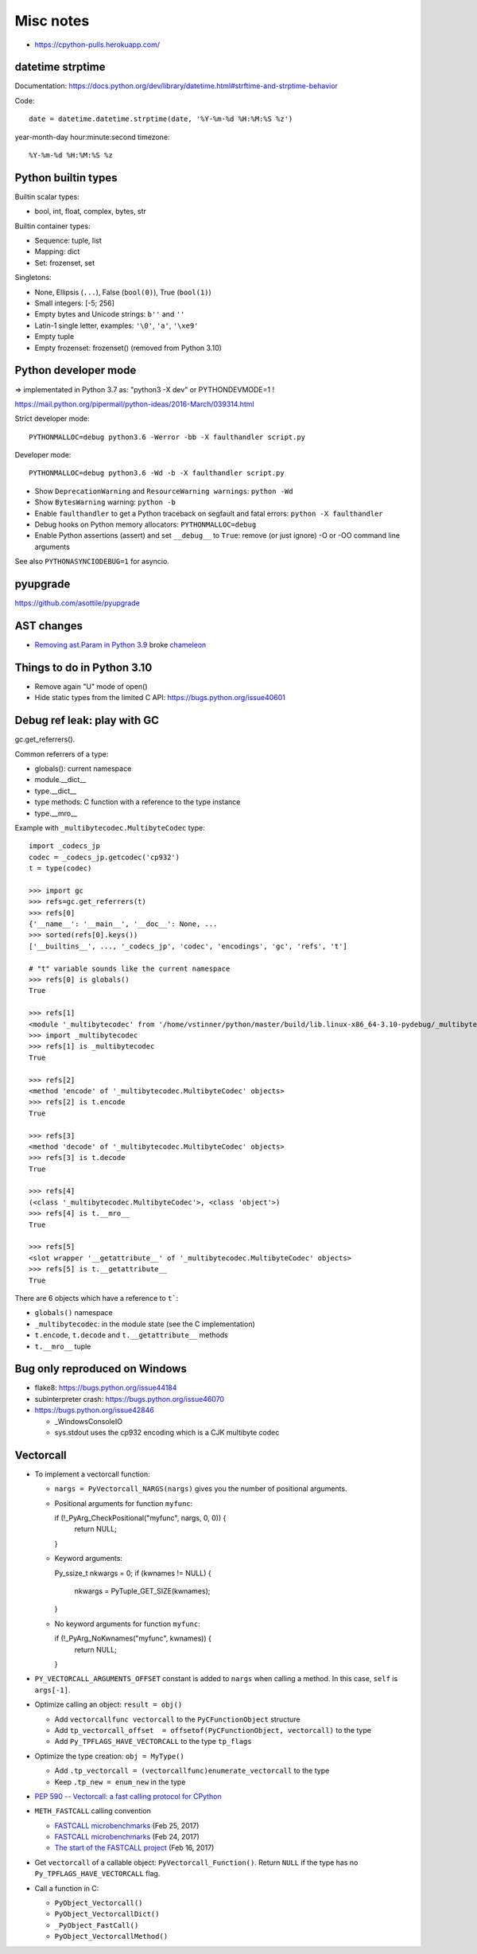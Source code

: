 ++++++++++
Misc notes
++++++++++

* https://cpython-pulls.herokuapp.com/

datetime strptime
=================

Documentation: https://docs.python.org/dev/library/datetime.html#strftime-and-strptime-behavior

Code::

    date = datetime.datetime.strptime(date, '%Y-%m-%d %H:%M:%S %z')

year-month-day hour:minute:second timezone::

    %Y-%m-%d %H:%M:%S %z


Python builtin types
====================

Builtin scalar types:

* bool, int, float, complex, bytes, str

Builtin container types:

* Sequence: tuple, list
* Mapping: dict
* Set: frozenset, set

Singletons:

* None, Ellipsis (``...``), False (``bool(0)``), True (``bool(1)``)
* Small integers: [-5; 256]
* Empty bytes and Unicode strings: ``b''`` and ``''``
* Latin-1 single letter, examples: ``'\0'``, ``'a'``, ``'\xe9'``
* Empty tuple
* Empty frozenset: frozenset() (removed from Python 3.10)


Python developer mode
=====================

=> implementated in Python 3.7 as: "python3 -X dev" or PYTHONDEVMODE=1 !

https://mail.python.org/pipermail/python-ideas/2016-March/039314.html

Strict developer mode::

    PYTHONMALLOC=debug python3.6 -Werror -bb -X faulthandler script.py

Developer mode::

    PYTHONMALLOC=debug python3.6 -Wd -b -X faulthandler script.py

* Show ``DeprecationWarning`` and ``ResourceWarning warnings``: ``python -Wd``
* Show ``BytesWarning`` warning: ``python -b``
* Enable ``faulthandler`` to get a Python traceback on segfault and fatal
  errors: ``python -X faulthandler``
* Debug hooks on Python memory allocators: ``PYTHONMALLOC=debug``
* Enable Python assertions (assert) and set ``__debug__`` to ``True``: remove
  (or just ignore) -O or -OO command line arguments

See also ``PYTHONASYNCIODEBUG=1`` for asyncio.

pyupgrade
=========

https://github.com/asottile/pyupgrade

AST changes
===========

* `Removing ast.Param in Python 3.9 <https://bugs.python.org/issue39969>`__
  broke `chameleon <https://github.com/malthe/chameleon/issues/303>`__

Things to do in Python 3.10
===========================

* Remove again "U" mode of open()
* Hide static types from the limited C API: https://bugs.python.org/issue40601

Debug ref leak: play with GC
============================

gc.get_referrers().

Common referrers of a type:

* globals(): current namespace
* module.__dict__
* type.__dict__
* type methods: C function with a reference to the type instance
* type.__mro__

Example with ``_multibytecodec.MultibyteCodec`` type::

    import _codecs_jp
    codec = _codecs_jp.getcodec('cp932')
    t = type(codec)

    >>> import gc
    >>> refs=gc.get_referrers(t)
    >>> refs[0]
    {'__name__': '__main__', '__doc__': None, ...
    >>> sorted(refs[0].keys())
    ['__builtins__', ..., '_codecs_jp', 'codec', 'encodings', 'gc', 'refs', 't']

    # "t" variable sounds like the current namespace
    >>> refs[0] is globals()
    True

    >>> refs[1]
    <module '_multibytecodec' from '/home/vstinner/python/master/build/lib.linux-x86_64-3.10-pydebug/_multibytecodec.cpython-310d-x86_64-linux-gnu.so'>
    >>> import _multibytecodec
    >>> refs[1] is _multibytecodec
    True

    >>> refs[2]
    <method 'encode' of '_multibytecodec.MultibyteCodec' objects>
    >>> refs[2] is t.encode
    True

    >>> refs[3]
    <method 'decode' of '_multibytecodec.MultibyteCodec' objects>
    >>> refs[3] is t.decode
    True

    >>> refs[4]
    (<class '_multibytecodec.MultibyteCodec'>, <class 'object'>)
    >>> refs[4] is t.__mro__
    True

    >>> refs[5]
    <slot wrapper '__getattribute__' of '_multibytecodec.MultibyteCodec' objects>
    >>> refs[5] is t.__getattribute__
    True

There are 6 objects which have a reference to ``t```:

* ``globals()`` namespace
* ``_multibytecodec``: in the module state (see the C implementation)
* ``t.encode``, ``t.decode`` and ``t.__getattribute__`` methods
* ``t.__mro__`` tuple

Bug only reproduced on Windows
==============================

* flake8: https://bugs.python.org/issue44184
* subinterpreter crash: https://bugs.python.org/issue46070
* https://bugs.python.org/issue42846

  * _WindowsConsoleIO
  * sys.stdout uses the cp932 encoding which is a CJK multibyte codec

Vectorcall
==========

* To implement a vectorcall function:

  * ``nargs = PyVectorcall_NARGS(nargs)`` gives you the number of positional
    arguments.
  * Positional arguments for function ``myfunc``::

    if (!_PyArg_CheckPositional("myfunc", nargs, 0, 0)) {
        return NULL;
    }

  * Keyword arguments::

    Py_ssize_t nkwargs = 0;
    if (kwnames != NULL) {
        nkwargs = PyTuple_GET_SIZE(kwnames);
    }

  * No keyword arguments for function ``myfunc``::

    if (!_PyArg_NoKwnames("myfunc", kwnames)) {
        return NULL;
    }

* ``PY_VECTORCALL_ARGUMENTS_OFFSET`` constant is added to ``nargs`` when
  calling a method. In this case, ``self`` is ``args[-1]``.

* Optimize calling an object: ``result = obj()``

  * Add ``vectorcallfunc vectorcall`` to the ``PyCFunctionObject`` structure
  * Add ``tp_vectorcall_offset  = offsetof(PyCFunctionObject, vectorcall)`` to the type
  * Add ``Py_TPFLAGS_HAVE_VECTORCALL`` to the type ``tp_flags``

* Optimize the type creation: ``obj = MyType()``

  * Add ``.tp_vectorcall = (vectorcallfunc)enumerate_vectorcall`` to the type
  * Keep ``.tp_new = enum_new`` in the type

* `PEP 590 -- Vectorcall: a fast calling protocol for CPython
  <https://www.python.org/dev/peps/pep-0590/>`_
* ``METH_FASTCALL`` calling convention

  * `FASTCALL microbenchmarks
    <https://vstinner.github.io/fastcall-issues.html>`_
    (Feb 25, 2017)
  * `FASTCALL microbenchmarks
    <https://vstinner.github.io/fastcall-microbenchmarks.html>`_
    (Feb 24, 2017)
  * `The start of the FASTCALL project
    <https://vstinner.github.io/start-fastcall-project.html>`_
    (Feb 16, 2017)

* Get ``vectorcall`` of a callable object: ``PyVectorcall_Function()``.
  Return ``NULL`` if the type has no ``Py_TPFLAGS_HAVE_VECTORCALL`` flag.
* Call a function in C:

  * ``PyObject_Vectorcall()``
  * ``PyObject_VectorcallDict()``
  * ``_PyObject_FastCall()``
  * ``PyObject_VectorcallMethod()``
